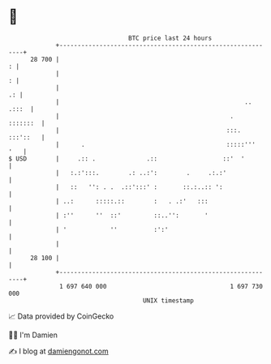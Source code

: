 * 👋

#+begin_example
                                    BTC price last 24 hours                    
                +------------------------------------------------------------+ 
         28 700 |                                                          : | 
                |                                                          : | 
                |                                                         .: | 
                |                                                   .. .:::  | 
                |                                               .   :::::::  | 
                |                                              :::. :::'::   | 
                |      .                                       :::::'''  '   | 
   $ USD        |     .:: .              .::                  ::'  '         | 
                |   :.:':::.        .: ..:':        .     .:.:'              | 
                |   ::   '': . .  .::':::' :       ::.:..:: ':               | 
                | ..:      :::::.::        :   . .:'   :::                   | 
                | :''      ''  ::'         ::..'':       '                   | 
                | '            ''          :':'                              | 
                |                                                            | 
         28 100 |                                                            | 
                +------------------------------------------------------------+ 
                 1 697 640 000                                  1 697 730 000  
                                        UNIX timestamp                         
#+end_example
📈 Data provided by CoinGecko

🧑‍💻 I'm Damien

✍️ I blog at [[https://www.damiengonot.com][damiengonot.com]]
